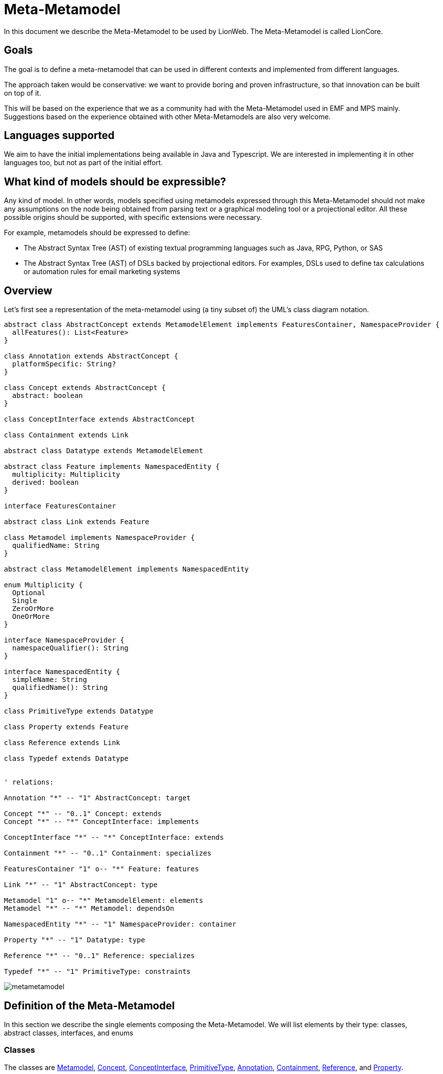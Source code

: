 = Meta-Metamodel

In this document we describe the Meta-Metamodel to be used by LionWeb.
The Meta-Metamodel is called LionCore.

== Goals

The goal is to define a meta-metamodel that can be used in different contexts and implemented from different languages.

The approach taken would be conservative: we want to provide boring and proven infrastructure, so that innovation can be built on top of it.

This will be based on the experience that we as a community had with the Meta-Metamodel used in EMF and MPS mainly.
Suggestions based on the experience obtained with other Meta-Metamodels are also very welcome.

== Languages supported

We aim to have the initial implementations being available in Java and Typescript.
We are interested in implementing it in other languages too, but not as part of the initial effort.

== What kind of models should be expressible?

Any kind of model.
In other words, models specified using metamodels expressed through this Meta-Metamodel should not make any assumptions on the node being obtained from parsing text or a graphical modeling tool or a projectional editor.
All these possible origins should be supported, with specific extensions were necessary.

For example, metamodels should be expressed to define:

* The Abstract Syntax Tree (AST) of existing textual programming languages such as Java, RPG, Python, or SAS

* The Abstract Syntax Tree (AST) of DSLs backed by projectional editors.
For examples, DSLs used to define tax calculations or automation rules for email marketing systems

== Overview

Let’s first see a representation of the meta-metamodel using (a tiny subset of) the UML’s class diagram notation.

[plantuml, metametamodel, svg]
----
abstract class AbstractConcept extends MetamodelElement implements FeaturesContainer, NamespaceProvider {
  allFeatures(): List<Feature>
}

class Annotation extends AbstractConcept {
  platformSpecific: String?
}

class Concept extends AbstractConcept {
  abstract: boolean
}

class ConceptInterface extends AbstractConcept

class Containment extends Link

abstract class Datatype extends MetamodelElement

abstract class Feature implements NamespacedEntity {
  multiplicity: Multiplicity
  derived: boolean
}

interface FeaturesContainer

abstract class Link extends Feature

class Metamodel implements NamespaceProvider {
  qualifiedName: String
}

abstract class MetamodelElement implements NamespacedEntity

enum Multiplicity {
  Optional
  Single
  ZeroOrMore
  OneOrMore
}

interface NamespaceProvider {
  namespaceQualifier(): String
}

interface NamespacedEntity {
  simpleName: String
  qualifiedName(): String
}

class PrimitiveType extends Datatype

class Property extends Feature

class Reference extends Link

class Typedef extends Datatype


' relations:

Annotation "*" -- "1" AbstractConcept: target

Concept "*" -- "0..1" Concept: extends
Concept "*" -- "*" ConceptInterface: implements

ConceptInterface "*" -- "*" ConceptInterface: extends

Containment "*" -- "0..1" Containment: specializes

FeaturesContainer "1" o-- "*" Feature: features

Link "*" -- "1" AbstractConcept: type

Metamodel "1" o-- "*" MetamodelElement: elements
Metamodel "*" -- "*" Metamodel: dependsOn

NamespacedEntity "*" -- "1" NamespaceProvider: container

Property "*" -- "1" Datatype: type

Reference "*" -- "0..1" Reference: specializes

Typedef "*" -- "1" PrimitiveType: constraints
----

image::metametamodel.svg[]

== Definition of the Meta-Metamodel

In this section we describe the single elements composing the Meta-Metamodel.
We will list elements by their type: classes, abstract classes, interfaces, and enums

=== Classes

The classes are <<Metamodel>>, <<Concept>>, <<ConceptInterface>>, <<PrimitiveType>>, <<Annotation>>, <<Containment>>, <<Reference>>, and <<Property>>.

==== Metamodel
A Metamodel will provide the Concepts necessary to describe data in a particular domain together with supporting elements necessary for the definition of those Concepts.

It also represents the namespace within which Concepts and other supporting elements are organized.

.Example
For example, a Metamodel for accounting could collect several Concepts such as _Invoice_, _Customer_, _InvoiceLine_, _Product_.
It could also contain related elements necessary for the definitions of the concepts.
For example, a DataType named Currency.

.EMF & MPS equivalent
A Metamodel in LionWeb will be roughly equivalent to an `EPackage` or the contents of the _structure aspect_ of an MPS Language.

A Metamodel will not have a URI or a prefix, differently from EPackages.

A Metamodel will not have a version number, differently from MPS Languages.

Differently from EPackages and MPS Languages, there is no way to group metamodel elements.
EPackages have instead sub-packages and MPS Languages have virtual folders.
For this use case, different Metamodels could be used instead.

.Characteristics
Each Metamodel will have a qualified name, similarly to MPS Languages.

Each Metamodel will contain an ordered list of Metamodel elements.

A Metamodel can depend on other Metamodels.
Dependencies must be explicitly declared.
Metamodel elements contained in a Metamodel are allowed to refer exclusively to Metamodel elements contained in the same Metamodel or in Metamodel explicitly declared as dependencies by the current metamodel.
Dependencies are not transitive: e.g., if A declares a dependency on B, and B declares a dependency on C, still references to C cannot appear within A, unless C is added to the list of dependencies of A.

A Metamodel is a <<NamespaceProvider>> as it provides a Namespace to all its elements.

==== Concept
A Concept represents a category of entities sharing the same structure.

.Example
For example, _Invoice_ would be a Concept.
Single entities could be Concept instances, such as Invoice #1/2022.

.EMF & MPS equivalent
A Concept in LionWeb will be roughly equivalent to an `EClass` (with the `isInterface` flag set to `false`) or an MPS’s `Concept`.

.Characteristics
A Concept is an <<AbstractConcept>>.
It is indirectly a <<MetamodelElement>> (as it is a top level element in a <<Metamodel>>), a <<NamespacedEntity>> (as it has an identity and it is contained in the namespace of the Metamodel), a <<NamespaceProvider>> (as it act as the namespace for its features), and a <<FeaturesContainer>> (as it has features).

A Concept can be concrete (i.e., instantiable) or abstract.

Each Concept can extend zero or one Concepts.
If no Concepts are explicitly extended, the Concept will implicitly extend the Concept named `BaseConcept`.
`BaseConcept` is the only concept that truly does not extend any Concept.

It can implement zero or more <<ConceptInterface, ConceptInterfaces>>.

A Concept can have any number of features, given it is a <<FeaturesContainer>>.

==== ConceptInterface
A ConceptInterface represents a category of entities sharing some similar characteristics.

.Example
For example, `Named` would be a ConceptInterface.

.EMF & MPS equivalent
A ConceptInterface in LionWeb will be roughly equivalent to an `EClass` (with the `isInterface` flag set to `true`) or an MPS’s `ConceptInterface`.

.Characteristics
A ConceptInterface is an <<AbstractConcept>>.
It is indirectly a <<MetamodelElement>> (as it is a top level element in a <<Metamodel>>), a <<NamespacedEntity>> (as it has an identity and it is contained in the namespace of the Metamodel), a <<NamespaceProvider>> (as it act as the namespace for its features), and a <<FeaturesContainer>> (as it has features).

Each ConceptInterface can extend zero or more ConceptInterfaces.

A ConceptInterface can have any number of features.

A ConceptInterface can only declare features marked as derived.

===== Example of an implementation in Kotlin

As an example of why ConceptInterfaces are useful to have, we can see a possible implementation in Kotlin, where we have a ConceptInterface mapped to an interface and a Concept map to a Class.

[source, kotlin]
----
/** An entity that can have a name */
interface PossiblyNamed {
  /** The optional name of the entity. */
  val name: String?
}

/** An entity which has a name. */
interface Named : PossiblyNamed {
  /** The mandatory name of the entity. */
  override val name: String
}

abstract class Constant(
  override val name: String,
  override val keywords: List<Keyword>,
  override var position: Position? = null
) : DataDefinition(name, keywords, position), Named
----

In this case we can easily have the `Constant` combine `DataDefinition` and `Named`.
This approach does not require any code generation (the <<Concept>> and <<ConceptInterface>> could be obtained from the `Class` and `Interface` definition through reflection).

==== PrimitiveType
This represents an arbitrary primitive value, which is not an enumeration.

.Example
_BooleanType_, _NumberType_, and _StringType_ are common PrimitiveTypes.

.EMF & MPS equivalent
A PrimitiveType is similar to Ecore’s `EDataType` and to MPS’ `PrimitiveDataTypeDeclaration`.

Differently from ECore’s `EDataType` PrimitiveType has no flag `serializable`, and it does not inherit fields such as `instanceClassName`, `instanceClass`, or `defaultValue`.

.Characteristics
A PrimitiveType is a <<DataType>>.
It is indirectly a <<MetamodelElement>>, and a <<NamespacedEntity>>.

The correspondence between a PrimitiveType an implementation class on a specific platforms can be specified through annotations, but it is not specified on the PrimitiveType itself.

==== Annotation
This represents additional metadata relative to some orthogonal concern.

.Example
_DocumentationComment_ could be specified as an annotation.

.EMF & MPS equivalent
This is similar to Ecore’s `EAnnotation`, and to MPS’s `NodeAttribute`.

`EcoreAnnotation` has a `source` of type string.
This will typically be a full URI representing the type of the annotation.
It also has a details field, which is a map from String to String.
It contains tagged values.

`NodeAttribute` is a particular abstract Concept, which can be extended and have properties and links like other Concepts.

.Characteristics
An annotation can be meaningful for a specific platform, identified by a name.
For this reason Annotation has a field `platformSpecific` of type String?.

An Annotation is a <<MetamodelElement>>, a <<NamespaceProvider>>, and a <<FeaturesContainer>>.
However it is forbidden for Annotations to have <<Containment, Containments>>.
An Annotation can have as <<Feature, Features>> only <<Reference, References>> and <<Property, Properties>>.

An Annotation is related to its `target`, which is an <<AbstractConcept>>.
It indicates that the Annotation can be applied to instances of that specific AbstractConcept.
A `target` must be always specified, and it can possibly be the `BaseConcept`, representing all concepts.


==== Containment
Represents a relation between a containing <<FeaturesContainer>> and a contained <<AbstractConcept>>.

.Example
Between an _IfStatement_ and its _condition_ there is a Containment relation.

.EMF & MPS equivalent
A Containment is similar to an ECore’s `EReference` with the `containment` flag set to `true`.
Differently from an `EReference` there is no `container` flag and `resolveProxies` flag.

A Containment is similar to an MPS’s `LinkDeclaration` with `metaClass` having value `aggregation`.
Differently from a `LinkDeclaration` there are no fields `unordered` or `linkId`.

.Characteristics
A Containment is a <<Link>>.
A Containment is indirectly a <<Feature>> and a <<NamespacedEntity>>.

A Containment can optionally be a _specialization_ of another Containment.
In that case, the original Containment must appear in a <<Concept>> extended by the Concept containing the specializing Containment or in an <<ConceptInterface>> implemented by the specializing Containment.
A Containment can only specialize a Containment with the same name.

==== Reference
Represents a relation between an <<FeaturesContainer>> and referred <<AbstractConcept>>.

.Example
_VariableReference_ may have a Reference to a _VariableDeclaration_.

.EMF & MPS equivalent
A Containment is similar to an ECore’s `EReference` with the `containment` flag set to `false`.
Differently from an `EReference` there is no `container` flag and `resolveProxies` flag.

A Containment is similar to an MPS’s `LinkDeclaration` with `metaClass` having value `reference`.
Differently from a `LinkDeclaration` there are no fields `unordered` or `linkId`.

.Characteristics
A Reference is a <<Link>>.
A Reference is indirectly a <<Feature>> and a <<NamespacedEntity>>.

A Reference can optionally be a _specialization_ of another Reference.
In that case, the original Reference must appear in a <<Concept>> extended by the Concept containing the specializing Reference or in an <<ConceptInterface>> implemented by the specializing Reference.
A Reference can only specialize a Reference with the same name.

A Reference should have <<Multiplicity>> `Optional` or `Single` but not `0..\*` or `1..*`.

==== Property
This indicates a simple value associated to an entity.

.Example
For example, an _Invoice_ could have a _date_ or an _amount_.

.EMF & MPS equivalent
A Property is similar to Ecore’s `EAttribute`.
Differently from an `EAttribute`, a Property has no `ID` flag.

.Characteristics
A Property is a <<Feature>>.
It is indirectly a <<NamespacedEntity>>.

A Property should have <<Multiplicity>> `Optional` or `Single` but `not 0..\*` or `1..*`.

=== Abstract Classes

The abstract classes are <<MetamodelElement>>, <<AbstractConcept>>, <<DataType>>, <<Feature>>, and <<Link>>.

==== MetamodelElement
A MetamodelElement is an element with an identity within a <<Metamodel>>.

.Example
For example, _Invoice_, _Currency_, _Named_, or _String_ could be MetamodelElements.

.EMF & MPS equivalent
MetamodelElement is similar to Ecore’s `EClassifier`.

MetamodelElement is similar to MPS’ `IStructureElement`.
The difference is that `IStructureElement` includes also elements that cannot appear as top level elements of a structure aspects, such as `LinkDeclaration`, `PropertyDeclaration`, and `EnumerationMemberDeclaration`.

.Characteristics
A MetamodelElement can be one of:

* <<AbstractConcept>>
* <<PrimitiveType>>
* <<Annotation>>

A MetamodelElement is a <<NamespacedEntity>>.

A MetamodelElement has a `simpleName`.
The _qualified name_ of a MetamodelElement can be obtained by combining the name of the containing Metamodel with the name of the Concept.

Each MetamodelElement must have a unique name within the Metamodel.

Each MetamodelElement belongs to one and only one Metamodel.

==== AbstractConcept
A group of elements that shares some characteristics.

.For example, _Dated_ and _Invoice_ could be both AbstractConcepts, while having different levels of tightness in the groups.

.EMF & MPS equivalent
AbstractConcept is similar to `EClass` in Ecore (which is used both for classes and interfaces) and to `AbstractConcept` in MPS.

.Characteristics
An AbstractConcept can be one of:

* <<Concept>>
* <<ConceptInterface>>
* <<Annotation>>

An AbstractConcept is a <<MetamodelElement>>, a <<NamespaceProvider>> and a <<FeaturesContainer>>.
It is indirectly a <<NamespacedEntity>>.

==== DataType
A type of value which has not a relevant identity in the context of a model.

.Example
A _Currency_ or a _Date_ type.

.EMF & MPS equivalent
It is similar to Ecore’s `EDataType`.

It is similar to MPS’ `DataTypeDeclaration`.

.Characteristics
A DataType is a <<MetamodelElement>>.
It is indirectly a <<NamespacedEntity>>.


==== Feature
A Feature represents a characteristic or some form of data associated with a particular concept.

.Example
For example, an _Invoice_ can have an associated _date_, a _number_, a connection with a _customer_, and it can contain _InvoiceLines_.
All of this information is represented by features.

.EMF & MPS equivalent
A Feature in LionWeb will be roughly equivalent to an `EStructuralFeature` or to the combination of `Properties` and `Links` (both containment and reference links) in MPS.

.Characteristics
All Features have ``name``s.

All Features have a <<Multiplicity>>.

A Feature can be _derived_ if its value is not stored in the Node itself but it can be obtained by accessing the other features’ values or other sources of information.
Properties and References can be derived but not Containments.

Each Feature must have a unique name within a specific Concept, also considering all inherited features which are not specialized.

A Feature can either be a <<Property>> or a <<Link>>.

Differently from Ecore’s `EStructureFeatures`, Features do not have flags such as `changeable`, `volatile`, `transient`, or `unsettable`.
They have neither a `FeatureID` nor a `default value`.

A Feature is a <<NamespacedEntity>>.

.Derived Features (aka Calculated Features)
* Implemented in host language (i.e. there's no way to define Derive Feature semantics in LionWebCore)
* If derived feature with same signature is inherited from several interfaces, need to override it explicitly.

==== Link
Represent a connection to an <<AbstractConcept>>.

.Example
An _Invoice_ can be connected to its _InvoiceLines_ and to a _Customer_.

.EMF & MPS equivalent
It is similar to Ecore’s `EReference`.

It is similar to MPS’ `LinkDeclaration`.

.Characteristics
A Link can be either a <<Containment>>, or a <<Reference>>.

A Link is a <<Feature>>.
It is indirectly a <<NamespacedEntity>>.

=== Interfaces

The interfaces are <<NamespaceProvider>>, <<NamespacedEntity>>, and <<FeaturesContainer>>.

==== NamespaceProvider
Something which can act as the namespace for contained named things.

.Example
A Metamodel `com.foo.Accounting` can be the NamespaceProvider for a Concept _Invoice_, which will therefore have the qualifiedName `com.foo.Accounting.Invoice`.

.EMF & MPS equivalent
n/a

.Characteristics
A NamespaceProvider can calculate the `namespaceQualifier` exposed to its children.
This is typically calculated by combining the namespaces of all the ancestors up to the top level ancestor.

==== NamespacedEntity
Something with a name and contained in a Namespace.

.Example
A Concept _Invoice_, contained in a Metamodel `com.foo.Accounting`.
Therefore, _Invoice_ will have the qualifiedName `com.foo.Accounting.Invoice`.

.EMF & MPS equivalent
n/a

.Characteristics
A NamespacedEntity has a unique name within the container.
It can calculate the qualifiedName by combining the name of the namespace, which it can obtain from its own <<NamespaceProvider>>.

A NamespacedEntity has a reference to the containing NamespaceProvider.

==== FeaturesContainer
Something which can own <<Feature, Features>>.

.Example
A Concept can have several features.

.EMF & MPS equivalent
In Ecore there is no equivalent as only `EClasses` can have features, while in LionCore, also Annotations can.

.Characteristics
A FeaturesContainer owns any number of <<Feature, Features>>.

=== Enums

The enums are Multiplicity.

==== Multiplicity

.Example

.EMF & MPS equivalent
In Ecore there is no equivalent as `lowerBound` and `upperBound` can be set independently.

This is equivalent to MPS’ `Cardinality`, which has four equivalent values.

.Characteristics
Multiplicity must be one of: `Optional`, `Single`, `OneOrMore`, `ZeroOrMore`.

==== TODO: add an entry for Typedef

== Models representations

I am not sure this should be covered here but regarding models the propositions is to have:

Node:: A Node will have a reference to the Concept using to define it.
+
* A Node will have a parent, with the exception of the Model node.
* A Node will be able to return the list of all of its children.
It will be built as the combination of all the values in the containment relations.
It will not include the annotations on the Node.

Model:: A Model will be a particular kind of Node that can have no root.
+
* A Model can hold several top-level Nodes.
* The Model will have a qualified name.
* It will have a list of metamodels used.
The Nodes contained in the model will be allowed to use only the concepts specified by those metamodels.
* A Model will have a list of models imported.
The Nodes contained in the model will be able to have references only to other nodes in the model and to nodes listed in the imports

Metamodel:: A Metamodel will be a particular kind of Model which could hold only metamodel elements.

== Other considerations

=== Pre-defined concepts

`BaseConcept`, the ancestor of all concepts.

=== Pre-defined primitive types

Some primitive types will be widely used, so it makes sense to pre-define them.

* `Date`
* `DateTime`
* `Boolean`
* `String`
* `Character`
* `Number`: this is a problem as we have different ways to represent numbers with different levels of precision on different platforms.
Our proposed solution is to indicate numbers purely as numbers and to specify constraints and implementation details through annotations

=== Pre-defined annotations

We will ship a set of predefined annotations whose semantics can be relied on by tools.
At this point, we will not yet standardize them, but here are some ideas:

[horizontal]
`@doc`:: Documentation
`@todo`:: Something to be fixed later
`@deprecated(string)`:: please don't use
`@origin`:: location pointer for textual files in a parsed scenario
`@helpercrap`:: not a real domain concept, just a technical artifact
`@merge(policy)`:: avoid merge conflicts for things like layout position (always accept theirs)
`@main`:: main slot à la Intentional: default for wrapping and unwrapping in editors
Constraints:: annotation can be used also to define constraints on strings like ID or qualified ID or @unsigned
platform specific annotations:: for things like number sizes. E.g., @java:int,
`@java:class`:: to indicate to which Java class to map a primitiveType

=== Reflection

By reflection we mean the ability of each Concept Instance to access the definition of the Concept from which it has been instantiated.

It is important to offer this functionality also in consideration that some of the implementation languages may not offer reflection capabilities that could be used as an alternative.

=== Generics

Generics are not directly supported by this proposal.
We can solve some of the needs through specialization of features in derived classes.
We could alternatively also imagine using specific annotations for supporting this.

In general Generics complicate the solution and MPS can live without them.
Also, in StarLasu we never encountered the need for them so far.

=== Identifiers

Identifiers must start with a letter and can be followed by underscores, letters, and digits.

=== Union or Intersection Types

These are not supported.

=== Operations

Operations are not represented in the metamodel.

== Comparison with other Meta-Metamodels

Main difference: we aim for multiple implementations on different platforms, we want to serve both textual and projectional languages and editors.

=== Comparison with Ecore

image:https://lh4.googleusercontent.com/2RaNcAy2OgZDjFmQ8yL7bM7RNBpvQOFVEH2A626PWAmzYe21bG2yc2TT7RB5WZVynSx8Gy42D_aoCHDRByPKw52r2y-LGH7y80d-2x4aMwDJDy7KyS8iMnPh7SELAHO9OAPolwa66DxXH1akj7ipLoAX2TFnkFcSZAZdRbN7RDg-6i3aCkuDsR_uKIqiEw[image,width=624,height=547]

=== Comparison with MPS

image:https://lh5.googleusercontent.com/AaXjYk0B2CbWYNFq7IWCyDLNmuy_dpBk1ivk9X4SOJwWTcEAQ8Mj2VTxdKFpL5uqvWxNWAn0TLkPbi1pUXHgWS8nGmPtKHeGn4hUQ5axgJf3hez8X9rA8vKJmV7vlT7kB8lcZ7xjU_sGc4Z-aVUZkve2xqMIVWLEpbWNTx4NesQvXBXrZQ3m55VoeToC5A[image,width=304,height=717]

DataTypeDeclaration:

== Example metamodels

== References

https://download.eclipse.org/modeling/emf/emf/javadoc/2.7.0/org/eclipse/emf/ecore/package-summary.html

== Discussion

* Role of Enum in the hierarchy (subtype of Datatype?)
* I'm in favor of regarding a meta model as “just another model”.
I think it'd be good to declare dependencies (and maybe more metadata?) for M2's as well - especially where it concerns a standard library.
* The only concern is the "Metamodel" element at the top, since this might change depending on how we manage models generally.

Related issue is: is a metamodel something specific or "just another model"?

== Further things to discuss

* unordered vs. ordered collections: did we decide?
* main slot (Markus)
* do we really want specialization in collections
* notion of smart references
* Are we going to propose serialization formats (JSON, XML) as well (for models, so for meta models as well)?
* Versioning

=== Things to change after meeting 7/10/2022

* Add derived features
* Interfaces stays: they have the constraints they can only include derived features (so one is forced to implement them in classes corresponding to concepts)
* PrimitiveType becomes DataType, DataType becomes PrimitiveType (the two names are switched)
* Enum and EnumLiteral are removed
* Restricting properties to 1..1 or 0..1 multiplicities

== Evaluating the Meta-Meta Model

We could try using it to express problems representative of the use-cases we want to support.
For example Federico could use it to describe a subset of the Metamodel for a programming language such as RPG.

== Meetings

Minutes at https://github.com/LIonWeb-org/organization/discussions/2[https://github.com/LIonWeb-org/organization/discussions/2]

Recordings are available here: https://drive.google.com/drive/folders/14_uOM7UndX3TPF9fjGXys2jieFSRq0iO?usp=sharing[LionWebMeetings]


